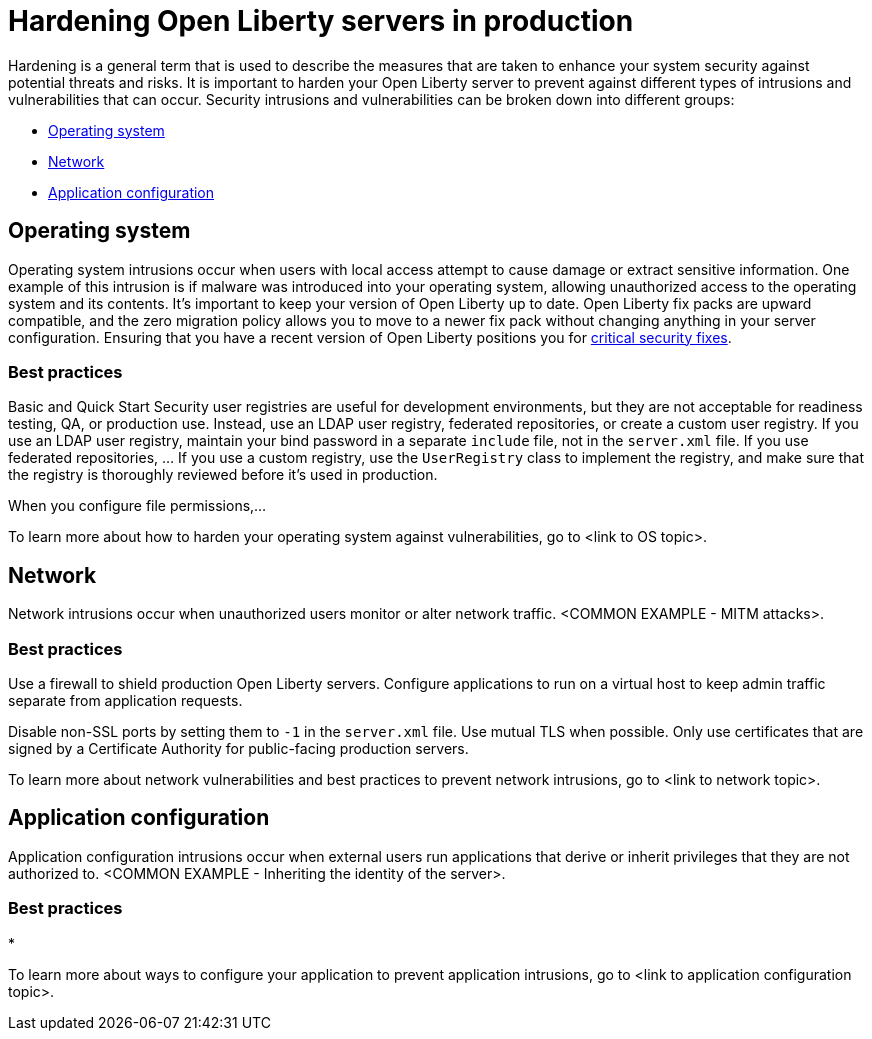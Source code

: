 // Copyright (c) 2020 IBM Corporation and others.
// Licensed under Creative Commons Attribution-NoDerivatives
// 4.0 International (CC BY-ND 4.0)
//   https://creativecommons.org/licenses/by-nd/4.0/
//
// Contributors:
//     IBM Corporation
//
:page-description:
:seo-title: Hardening Open Liberty servers in production - openliberty.io
:seo-description:
:page-layout: general-reference
:page-type: general
= Hardening Open Liberty servers in production

//What is hardening? Why do I need to harden my Open Liberty server?
Hardening is a general term that is used to describe the measures that are taken to enhance your system security against potential threats and risks. It is important to harden your Open Liberty server to prevent against different types of intrusions and vulnerabilities that can occur. Security intrusions and vulnerabilities can be broken down into different groups:

* <<#operating-system,Operating system>>
* <<#network,Network>>
* <<#application-configuration,Application configuration>>

[#operating-system]
== Operating system
Operating system intrusions occur when users with local access attempt to cause damage or extract sensitive information. One example of this intrusion is if malware was introduced into your operating system, allowing unauthorized access to the operating system and its contents. It's important to keep your version of Open Liberty up to date. Open Liberty fix packs are upward compatible, and the zero migration policy allows you to move to a newer fix pack without changing anything in your server configuration. Ensuring that you have a recent version of Open Liberty positions you for link:/docs/ref/general/#security-vulnerabilities.html[critical security fixes].

=== Best practices
Basic and Quick Start Security user registries are useful for development environments, but they are not acceptable for readiness testing, QA, or production use. Instead, use an LDAP user registry, federated repositories, or create a custom user registry. If you use an LDAP user registry, maintain your bind password in a separate `include` file, not in the `server.xml` file. If you use federated repositories, ... If you use a custom registry, use the `UserRegistry` class to implement the registry, and make sure that the registry is thoroughly reviewed before it's used in production.

When you configure file permissions,...

To learn more about how to harden your operating system against vulnerabilities, go to <link to OS topic>.

[#network]
== Network
Network intrusions occur when unauthorized users monitor or alter network traffic. <COMMON EXAMPLE - MITM attacks>.

=== Best practices
Use a firewall to shield production Open Liberty servers. Configure applications to run on a virtual host to keep admin traffic separate from application requests.

Disable non-SSL ports by setting them to `-1` in the `server.xml` file. Use mutual TLS when possible. Only use certificates that are signed by a Certificate Authority for public-facing production servers.

To learn more about network vulnerabilities and best practices to prevent network intrusions, go to <link to network topic>.

[#application-configuration]
== Application configuration
Application configuration intrusions occur when external users run applications that derive or inherit privileges that they are not authorized to. <COMMON EXAMPLE - Inheriting the identity of the server>.

=== Best practices
*

To learn more about ways to configure your application to prevent application intrusions, go to <link to application configuration topic>.

